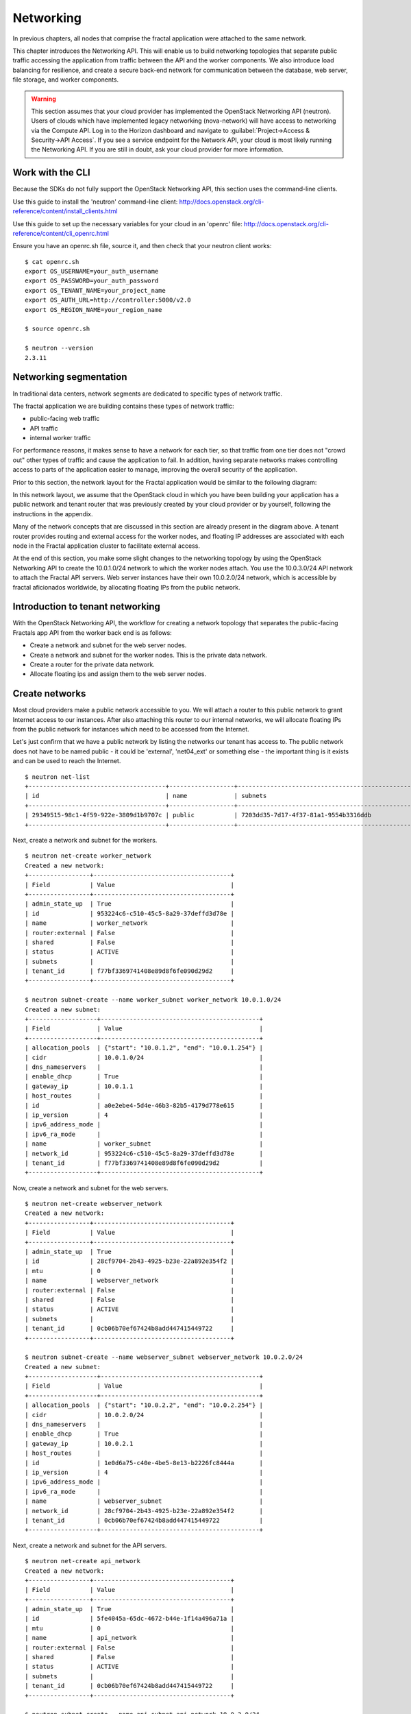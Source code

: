 ==========
Networking
==========

.. todo:: Latter part of the chapter (LBaaS) needs to use Fractals app
          entities for the examples.

In previous chapters, all nodes that comprise the fractal application were
attached to the same network.

This chapter introduces the Networking API. This will enable us to build
networking topologies that separate public traffic accessing the application
from traffic between the API and the worker components. We also introduce
load balancing for resilience, and create a secure back-end network for
communication between the database, web server, file storage, and worker
components.

.. warning:: This section assumes that your cloud provider has implemented the
             OpenStack Networking API (neutron). Users of clouds which have
             implemented legacy networking (nova-network) will have access to
             networking via the Compute API. Log in to the Horizon dashboard
             and navigate to :guilabel:`Project->Access & Security->API Access`.
             If you see a service endpoint for the Network API, your cloud
             is most likely running the Networking API. If you are still in
             doubt, ask your cloud provider for more information.

.. only:: dotnet

    .. warning:: This section has not yet been completed for the .NET SDK

.. only:: fog

    .. warning:: fog `supports
                 <http://www.rubydoc.info/gems/fog/1.8.0/Fog/Network/OpenStack>`_
                 the OpenStack Networking API, but this section has
                 not yet been completed.

.. only:: jclouds

    .. warning:: jClouds supports the OpenStack Networking API, but
                 section has not yet been completed. Please see `this
                 <https://gist.github.com/everett-toews/8701756>`_ in
                 the meantime.

.. only:: libcloud

    .. warning:: Libcloud does not support the OpenStack Networking API.

.. only:: pkgcloud

    .. warning:: Pkgcloud supports the OpenStack Networking API, but
                 this section has not been completed.

.. only:: openstacksdk

    .. warning:: This section has not yet been completed for the OpenStack SDK.

.. only:: phpopencloud

    .. warning:: PHP-OpenCloud supports the OpenStack Networking API,
                 but this section has not been completed.

Work with the CLI
~~~~~~~~~~~~~~~~~

Because the SDKs do not fully support the OpenStack Networking API, this
section uses the command-line clients.

Use this guide to install the 'neutron' command-line client:
http://docs.openstack.org/cli-reference/content/install_clients.html

Use this guide to set up the necessary variables for your cloud in an 'openrc' file:
http://docs.openstack.org/cli-reference/content/cli_openrc.html

Ensure you have an openrc.sh file, source it, and then check that your
neutron client works: ::

    $ cat openrc.sh
    export OS_USERNAME=your_auth_username
    export OS_PASSWORD=your_auth_password
    export OS_TENANT_NAME=your_project_name
    export OS_AUTH_URL=http://controller:5000/v2.0
    export OS_REGION_NAME=your_region_name

    $ source openrc.sh

    $ neutron --version
    2.3.11

Networking segmentation
~~~~~~~~~~~~~~~~~~~~~~~

In traditional data centers, network segments are dedicated to
specific types of network traffic.

The fractal application we are building contains these types of
network traffic:

* public-facing web traffic
* API traffic
* internal worker traffic

For performance reasons, it makes sense to have a network for each
tier, so that traffic from one tier does not "crowd out" other types
of traffic and cause the application to fail. In addition, having
separate networks makes controlling access to parts of the application
easier to manage, improving the overall security of the application.

Prior to this section, the network layout for the Fractal application
would be similar to the following diagram:

.. nwdiag::

        nwdiag {

            network public {
                    address = "203.0.113.0/24"
                    tenant_router [ address = "203.0.113.20" ];
            }

            network tenant_network {
                    address = "10.0.0.0/24"
                    tenant_router [ address = "10.0.0.1" ];
                    api [ address = "203.0.113.20, 10.0.0.3" ];
                    webserver1 [ address = "203.0.113.21, 10.0.0.4" ];
                    webserver2 [ address = "203.0.113.22, 10.0.0.5" ];
                    worker1 [ address = "203.0.113.23, 10.0.0.6" ];
                    worker2 [ address = "203.0.113.24, 10.0.0.7" ];
            }
        }

In this network layout, we assume that the OpenStack cloud in which
you have been building your application has a public network and tenant router
that was previously created by your cloud provider or by yourself, following
the instructions in the appendix.

Many of the network concepts that are discussed in this section are
already present in the diagram above. A tenant router provides routing
and external access for the worker nodes, and floating IP addresses
are associated with each node in the Fractal application cluster to
facilitate external access.

At the end of this section, you make some slight changes to the
networking topology by using the OpenStack Networking API to create
the 10.0.1.0/24 network to which the worker nodes attach. You use the
10.0.3.0/24 API network to attach the Fractal API servers. Web server
instances have their own 10.0.2.0/24 network, which is accessible by
fractal aficionados worldwide, by allocating floating IPs from the
public network.

.. nwdiag::

        nwdiag {

            network public {
                    address = "203.0.113.0/24"
                    tenant_router [ address = "203.0.113.60"];
            }

            network webserver_network{
                    address = "10.0.2.0/24"
                    tenant_router [ address = "10.0.2.1"];
                    webserver1 [ address = "203.0.113.21, 10.0.2.3"];
                    webserver2 [ address = "203.0.113.22, 10.0.2.4"];
            }
            network api_network {
                    address = "10.0.3.0/24"
                    tenant_router [ address = "10.0.3.1" ];
                    api1 [ address = "10.0.3.3" ];
                    api2 [ address = "10.0.3.4" ];
            }

            network worker_network {
                    address = "10.0.1.0/24"
                    tenant_router [ address = "10.0.1.1" ];
                    worker1 [ address = "10.0.1.5" ];
                    worker2 [ address = "10.0.1.6" ];
            }
        }

Introduction to tenant networking
~~~~~~~~~~~~~~~~~~~~~~~~~~~~~~~~~

With the OpenStack Networking API, the workflow for creating a network
topology that separates the public-facing Fractals app API from the
worker back end is as follows:

* Create a network and subnet for the web server nodes.

* Create a network and subnet for the worker nodes. This is the private data network.

* Create a router for the private data network.

* Allocate floating ips and assign them to the web server nodes.

Create networks
~~~~~~~~~~~~~~~

Most cloud providers make a public network accessible to you. We will
attach a router to this public network to grant Internet access to our
instances. After also attaching this router to our internal networks,
we will allocate floating IPs from the public network for instances
which need to be accessed from the Internet.

Let's just confirm that we have a public network by listing the
networks our tenant has access to. The public network does not have to
be named public - it could be 'external', 'net04_ext' or something
else - the important thing is it exists and can be used to reach the
Internet.

::

        $ neutron net-list
        +--------------------------------------+------------------+--------------------------------------------------+
        | id                                   | name             | subnets                                          |
        +--------------------------------------+------------------+--------------------------------------------------+
        | 29349515-98c1-4f59-922e-3809d1b9707c | public           | 7203dd35-7d17-4f37-81a1-9554b3316ddb             |
        +--------------------------------------+------------------+--------------------------------------------------+

Next, create a network and subnet for the workers.

::

        $ neutron net-create worker_network
        Created a new network:
        +-----------------+--------------------------------------+
        | Field           | Value                                |
        +-----------------+--------------------------------------+
        | admin_state_up  | True                                 |
        | id              | 953224c6-c510-45c5-8a29-37deffd3d78e |
        | name            | worker_network                       |
        | router:external | False                                |
        | shared          | False                                |
        | status          | ACTIVE                               |
        | subnets         |                                      |
        | tenant_id       | f77bf3369741408e89d8f6fe090d29d2     |
        +-----------------+--------------------------------------+

        $ neutron subnet-create --name worker_subnet worker_network 10.0.1.0/24
        Created a new subnet:
        +-------------------+--------------------------------------------+
        | Field             | Value                                      |
        +-------------------+--------------------------------------------+
        | allocation_pools  | {"start": "10.0.1.2", "end": "10.0.1.254"} |
        | cidr              | 10.0.1.0/24                                |
        | dns_nameservers   |                                            |
        | enable_dhcp       | True                                       |
        | gateway_ip        | 10.0.1.1                                   |
        | host_routes       |                                            |
        | id                | a0e2ebe4-5d4e-46b3-82b5-4179d778e615       |
        | ip_version        | 4                                          |
        | ipv6_address_mode |                                            |
        | ipv6_ra_mode      |                                            |
        | name              | worker_subnet                              |
        | network_id        | 953224c6-c510-45c5-8a29-37deffd3d78e       |
        | tenant_id         | f77bf3369741408e89d8f6fe090d29d2           |
        +-------------------+--------------------------------------------+

Now, create a network and subnet for the web servers.

::

    $ neutron net-create webserver_network
    Created a new network:
    +-----------------+--------------------------------------+
    | Field           | Value                                |
    +-----------------+--------------------------------------+
    | admin_state_up  | True                                 |
    | id              | 28cf9704-2b43-4925-b23e-22a892e354f2 |
    | mtu             | 0                                    |
    | name            | webserver_network                    |
    | router:external | False                                |
    | shared          | False                                |
    | status          | ACTIVE                               |
    | subnets         |                                      |
    | tenant_id       | 0cb06b70ef67424b8add447415449722     |
    +-----------------+--------------------------------------+

    $ neutron subnet-create --name webserver_subnet webserver_network 10.0.2.0/24
    Created a new subnet:
    +-------------------+--------------------------------------------+
    | Field             | Value                                      |
    +-------------------+--------------------------------------------+
    | allocation_pools  | {"start": "10.0.2.2", "end": "10.0.2.254"} |
    | cidr              | 10.0.2.0/24                                |
    | dns_nameservers   |                                            |
    | enable_dhcp       | True                                       |
    | gateway_ip        | 10.0.2.1                                   |
    | host_routes       |                                            |
    | id                | 1e0d6a75-c40e-4be5-8e13-b2226fc8444a       |
    | ip_version        | 4                                          |
    | ipv6_address_mode |                                            |
    | ipv6_ra_mode      |                                            |
    | name              | webserver_subnet                           |
    | network_id        | 28cf9704-2b43-4925-b23e-22a892e354f2       |
    | tenant_id         | 0cb06b70ef67424b8add447415449722           |
    +-------------------+--------------------------------------------+

Next, create a network and subnet for the API servers.

::

    $ neutron net-create api_network
    Created a new network:
    +-----------------+--------------------------------------+
    | Field           | Value                                |
    +-----------------+--------------------------------------+
    | admin_state_up  | True                                 |
    | id              | 5fe4045a-65dc-4672-b44e-1f14a496a71a |
    | mtu             | 0                                    |
    | name            | api_network                          |
    | router:external | False                                |
    | shared          | False                                |
    | status          | ACTIVE                               |
    | subnets         |                                      |
    | tenant_id       | 0cb06b70ef67424b8add447415449722     |
    +-----------------+--------------------------------------+

    $ neutron subnet-create --name api_subnet api_network 10.0.3.0/24
    Created a new subnet:
    +-------------------+--------------------------------------------+
    | Field             | Value                                      |
    +-------------------+--------------------------------------------+
    | allocation_pools  | {"start": "10.0.3.2", "end": "10.0.3.254"} |
    | cidr              | 10.0.3.0/24                                |
    | dns_nameservers   |                                            |
    | enable_dhcp       | True                                       |
    | gateway_ip        | 10.0.3.1                                   |
    | host_routes       |                                            |
    | id                | 6ce4b60d-a940-4369-b8f0-2e9c196e4f20       |
    | ip_version        | 4                                          |
    | ipv6_address_mode |                                            |
    | ipv6_ra_mode      |                                            |
    | name              | api_network                                |
    | network_id        | 5fe4045a-65dc-4672-b44e-1f14a496a71a       |
    | tenant_id         | 0cb06b70ef67424b8add447415449722           |
    +-------------------+--------------------------------------------+

Now that you have got the networks created, go ahead and create two
Floating IPs, for web servers. Ensure that you replace 'public' with
the name of the public/external network offered by your cloud provider.

::

    $ neutron floatingip-create public
    Created a new floatingip:
    +---------------------+--------------------------------------+
    | Field               | Value                                |
    +---------------------+--------------------------------------+
    | fixed_ip_address    |                                      |
    | floating_ip_address | 203.0.113.21                         |
    | floating_network_id | 7ad1ce2b-4b8c-4036-a77b-90332d7f4dbe |
    | id                  | 185df49f-7890-4c59-a66a-2456b6a87422 |
    | port_id             |                                      |
    | router_id           |                                      |
    | status              | DOWN                                 |
    | tenant_id           | 0cb06b70ef67424b8add447415449722     |
    +---------------------+--------------------------------------+

    $ neutron floatingip-create public
    Created a new floatingip:
    +---------------------+--------------------------------------+
    | Field               | Value                                |
    +---------------------+--------------------------------------+
    | fixed_ip_address    |                                      |
    | floating_ip_address | 203.0.113.22                         |
    | floating_network_id | 7ad1ce2b-4b8c-4036-a77b-90332d7f4dbe |
    | id                  | 185df49f-7890-4c59-a66a-2456b6a87422 |
    | port_id             |                                      |
    | router_id           |                                      |
    | status              | DOWN                                 |
    | tenant_id           | 0cb06b70ef67424b8add447415449722     |
    +---------------------+--------------------------------------+

.. note:: The world is running out of IPv4 addresses. If you get the
          "No more IP addresses available on network" error,
          contact your cloud administrator. You may also want to ask
          about IPv6 :)


Connecting to the Internet
~~~~~~~~~~~~~~~~~~~~~~~~~~

Most instances require access to the Internet. The instances in your
Fractals app are no exception! Add routers to pass traffic between the
various networks that you use.

::

        $ neutron router-create tenant_router
        Created a new router:
        +-----------------------+--------------------------------------+
        | Field                 | Value                                |
        +-----------------------+--------------------------------------+
        | admin_state_up        | True                                 |
        | external_gateway_info |                                      |
        | id                    | d380b29f-ca65-4718-9735-196cbed10fce |
        | name                  | tenant_router                        |
        | routes                |                                      |
        | status                | ACTIVE                               |
        | tenant_id             | f77bf3369741408e89d8f6fe090d29d2     |
        +-----------------------+--------------------------------------+

Specify an external gateway for your router to tell OpenStack which
network to use for Internet access.

::

    $ neutron router-gateway-set tenant_router public
    Set gateway for router tenant_router

    $ neutron router-show tenant_router

            +-----------------------+------------------------------------------------------------------------------------------------------------------------------------------------------------------------------------------+
            | Field                 | Value                                                                                                                                                                                    |
            +-----------------------+------------------------------------------------------------------------------------------------------------------------------------------------------------------------------------------+
            | admin_state_up        | True                                                                                                                                                                                     |
            | external_gateway_info | {"network_id": "29349515-98c1-4f59-922e-3809d1b9707c", "enable_snat": true, "external_fixed_ips": [{"subnet_id": "7203dd35-7d17-4f37-81a1-9554b3316ddb", "ip_address": "203.0.113.50"}]} |
            | id                    | d380b29f-ca65-4718-9735-196cbed10fce                                                                                                                                                     |
            | name                  | tenant_router                                                                                                                                                                            |
            | routes                |                                                                                                                                                                                          |
            | status                | ACTIVE                                                                                                                                                                                   |
            | tenant_id             | f77bf3369741408e89d8f6fe090d29d2                                                                                                                                                         |
            +-----------------------+------------------------------------------------------------------------------------------------------------------------------------------------------------------------------------------+


Now, attach your router to the worker, API, and web server subnets.

::

        $ neutron router-interface-add tenant_router worker_subnet
        Added interface 0d8bd523-06c2-4ddd-8b33-8726af2daa0a to router tenant_router.

        $ neutron router-interface-add tenant_router api_subnet
        Added interface 40a7f9a7-0922-4a3d-80de-078222476ba0 to router tenant_router.

        $ neutron router-interface-add tenant_router webserver_subnet
        Added interface e07271dc-816e-4f62-ab25-3aff155d7faf to router tenant_router.

Booting a worker
----------------

Now that you have prepared the networking infrastructure, you can go
ahead and boot an instance on it. Ensure you use appropriate flavor
and image values for your cloud - see :doc:`getting_started` if you have not
already.

.. todo:: Show how to create an instance in libcloud using the network
          we just created. - libcloud does not yet support this.

::

        $ nova boot --flavor m1.tiny --image cirros-0.3.3-x86_64-disk --nic net-id=953224c6-c510-45c5-8a29-37deffd3d78e worker1
        +--------------------------------------+-----------------------------------------------------------------+
        | Property                             | Value                                                           |
        +--------------------------------------+-----------------------------------------------------------------+
        | OS-DCF:diskConfig                    | MANUAL                                                          |
        | OS-EXT-AZ:availability_zone          | nova                                                            |
        | OS-EXT-STS:power_state               | 0                                                               |
        | OS-EXT-STS:task_state                | scheduling                                                      |
        | OS-EXT-STS:vm_state                  | building                                                        |
        | OS-SRV-USG:launched_at               | -                                                               |
        | OS-SRV-USG:terminated_at             | -                                                               |
        | accessIPv4                           |                                                                 |
        | accessIPv6                           |                                                                 |
        | adminPass                            | 9vU8KSY4oDht                                                    |
        | config_drive                         |                                                                 |
        | created                              | 2015-03-30T05:26:04Z                                            |
        | flavor                               | m1.tiny (1)                                                     |
        | hostId                               |                                                                 |
        | id                                   | 9e188a47-a246-463e-b445-027d6e2966e0                            |
        | image                                | cirros-0.3.3-x86_64-disk (ad605ff9-4593-4048-900b-846d6401c193) |
        | key_name                             | -                                                               |
        | metadata                             | {}                                                              |
        | name                                 | worker1                                                         |
        | os-extended-volumes:volumes_attached | []                                                              |
        | progress                             | 0                                                               |
        | security_groups                      | default                                                         |
        | status                               | BUILD                                                           |
        | tenant_id                            | f77bf3369741408e89d8f6fe090d29d2                                |
        | updated                              | 2015-03-30T05:26:04Z                                            |
        | user_id                              | a61292a5691d4c6c831b7a8f07921261                                |
        +--------------------------------------+-----------------------------------------------------------------+

Load balancing
~~~~~~~~~~~~~~

After separating the Fractal worker nodes into their own networks, the
next logical step is to move the Fractal API service to a load
balancer, so that multiple API workers can handle requests. By using a
load balancer, the API service can be scaled out in a similar fashion
to the worker nodes.

Neutron LbaaS API
-----------------

.. note:: This section is based on the Neutron LBaaS API version 1.0
          http://docs.openstack.org/admin-guide-cloud/networking_adv-features.html#basic-load-balancer-as-a-service-operations

.. todo:: libcloud support added 0.14:
          https://developer.rackspace.com/blog/libcloud-0-dot-14-released/ -
          this section needs rewriting to use the libcloud API

The OpenStack Networking API provides support for creating
loadbalancers, which can be used to scale the Fractal app web service.
In the following example, we create two compute instances via the
Compute API, then instantiate a load balancer that will use a virtual
IP (VIP) for accessing the web service offered by the two compute
nodes. The end result will be the following network topology:

.. nwdiag::

        nwdiag {

            network public {
                    address = "203.0.113.0/24"
                    tenant_router [ address = "203.0.113.60" ];
                    loadbalancer [ address = "203.0.113.63" ];
            }

            network webserver_network {
                    address = "10.0.2.0/24"
                    tenant_router [ address = "10.0.2.1"];
                    webserver1 [ address = "203.0.113.21, 10.0.2.3"];
                    webserver2 [ address = "203.0.113.22, 10.0.2.4"];
            }
         }

libcloud support added 0.14:
https://developer.rackspace.com/blog/libcloud-0-dot-14-released/

Let's start by looking at what's already in place.

::

    $ neutron net-list
    +--------------------------------------+-------------------+-----------------------------------------------------+
    | id                                   | name              | subnets                                             |
    +--------------------------------------+-------------------+-----------------------------------------------------+
    | 3c826379-e896-45a9-bfe1-8d84e68e9c63 | webserver_network | 3eada497-36dd-485b-9ba4-90c5e3340a53 10.0.2.0/24    |
    | 7ad1ce2b-4b8c-4036-a77b-90332d7f4dbe | public            | 47fd3ff1-ead6-4d23-9ce6-2e66a3dae425 203.0.113.0/24 |
    +--------------------------------------+-------------------+-----------------------------------------------------+

Go ahead and create two instances.

::

    $ nova boot --flavor 1 --image 53ff0943-99ba-42d2-a10d-f66656372f87 --min-count 2 test
    +--------------------------------------+-----------------------------------------------------------------+
    | Property                             | Value                                                           |
    +--------------------------------------+-----------------------------------------------------------------+
    | OS-DCF:diskConfig                    | MANUAL                                                          |
    | OS-EXT-AZ:availability_zone          | nova                                                            |
    | OS-EXT-STS:power_state               | 0                                                               |
    | OS-EXT-STS:task_state                | scheduling                                                      |
    | OS-EXT-STS:vm_state                  | building                                                        |
    | OS-SRV-USG:launched_at               | -                                                               |
    | OS-SRV-USG:terminated_at             | -                                                               |
    | accessIPv4                           |                                                                 |
    | accessIPv6                           |                                                                 |
    | adminPass                            | z84zWFCcpppH                                                    |
    | config_drive                         |                                                                 |
    | created                              | 2015-04-02T02:45:09Z                                            |
    | flavor                               | m1.tiny (1)                                                     |
    | hostId                               |                                                                 |
    | id                                   | 8d579f4a-116d-46b9-8db3-aa55b76f76d8                            |
    | image                                | cirros-0.3.3-x86_64-disk (53ff0943-99ba-42d2-a10d-f66656372f87) |
    | key_name                             | -                                                               |
    | metadata                             | {}                                                              |
    | name                                 | test-1                                                          |
    | os-extended-volumes:volumes_attached | []                                                              |
    | progress                             | 0                                                               |
    | security_groups                      | default                                                         |
    | status                               | BUILD                                                           |
    | tenant_id                            | 0cb06b70ef67424b8add447415449722                                |
    | updated                              | 2015-04-02T02:45:09Z                                            |
    | user_id                              | d95381d331034e049727e2413efde39f                                |
    +--------------------------------------+-----------------------------------------------------------------+

Confirm that they were added:

::

    $ nova list
    +--------------------------------------+--------+--------+------------+-------------+------------------+
    | ID                                   | Name   | Status | Task State | Power State | Networks         |
    +--------------------------------------+--------+--------+------------+-------------+------------------+
    | 8d579f4a-116d-46b9-8db3-aa55b76f76d8 | test-1 | ACTIVE | -          | Running     | private=10.0.2.4 |
    | 8fadf892-b6e9-44f4-b132-47c6762ffa2c | test-2 | ACTIVE | -          | Running     | private=10.0.2.3 |
    +--------------------------------------+--------+--------+------------+-------------+------------------+

Look at which ports are available:

::

    $ neutron port-list
    +--------------------------------------+------+-------------------+---------------------------------------------------------------------------------+
    | id                                   | name | mac_address       | fixed_ips                                                                       |
    +--------------------------------------+------+-------------------+---------------------------------------------------------------------------------+
    | 1d9a0f79-bf05-443e-b65d-a05b0c635936 |      | fa:16:3e:10:f8:f0 | {"subnet_id": "3eada497-36dd-485b-9ba4-90c5e3340a53", "ip_address": "10.0.2.2"} |
    | 3f40c866-169b-48ec-8e0a-d9f1e70e5756 |      | fa:16:3e:8c:6f:25 | {"subnet_id": "3eada497-36dd-485b-9ba4-90c5e3340a53", "ip_address": "10.0.2.1"} |
    | 462c92c6-941c-48ab-8cca-3c7a7308f580 |      | fa:16:3e:d7:7d:56 | {"subnet_id": "3eada497-36dd-485b-9ba4-90c5e3340a53", "ip_address": "10.0.2.4"} |
    | 7451d01f-bc3b-46a6-9ae3-af260d678a63 |      | fa:16:3e:c6:d4:9c | {"subnet_id": "3eada497-36dd-485b-9ba4-90c5e3340a53", "ip_address": "10.0.2.3"} |
    +--------------------------------------+------+-------------------+---------------------------------------------------------------------------------+

Next, create additional floating IPs. Specify the fixed IP addresses
they should point to and the ports that they should use:

::

    $ neutron floatingip-create public --fixed-ip-address 10.0.2.3 --port-id 7451d01f-bc3b-46a6-9ae3-af260d678a63
    Created a new floatingip:
    +---------------------+--------------------------------------+
    | Field               | Value                                |
    +---------------------+--------------------------------------+
    | fixed_ip_address    | 10.0.2.3                             |
    | floating_ip_address | 203.0.113.21                         |
    | floating_network_id | 7ad1ce2b-4b8c-4036-a77b-90332d7f4dbe |
    | id                  | dd2c838e-7c1b-480c-a18c-17f1526c96ea |
    | port_id             | 7451d01f-bc3b-46a6-9ae3-af260d678a63 |
    | router_id           | 7f8ee1f6-7211-40e8-b9a8-17582ecfe50b |
    | status              | DOWN                                 |
    | tenant_id           | 0cb06b70ef67424b8add447415449722     |
    +---------------------+--------------------------------------+
    $ neutron floatingip-create public --fixed-ip-address 10.0.2.4 --port-id 462c92c6-941c-48ab-8cca-3c7a7308f580
    Created a new floatingip:
    +---------------------+--------------------------------------+
    | Field               | Value                                |
    +---------------------+--------------------------------------+
    | fixed_ip_address    | 10.0.2.4                             |
    | floating_ip_address | 203.0.113.22                         |
    | floating_network_id | 7ad1ce2b-4b8c-4036-a77b-90332d7f4dbe |
    | id                  | 6eb510bf-c18f-4c6f-bb35-e21938ca8bd4 |
    | port_id             | 462c92c6-941c-48ab-8cca-3c7a7308f580 |
    | router_id           | 7f8ee1f6-7211-40e8-b9a8-17582ecfe50b |
    | status              | DOWN                                 |
    | tenant_id           | 0cb06b70ef67424b8add447415449722     |
    +---------------------+--------------------------------------+

You are ready to create members for the load balancer pool, which
reference the floating IPs:

::

    $ neutron lb-member-create --address 203.0.113.21 --protocol-port 80 mypool
    Created a new member:
    +--------------------+--------------------------------------+
    | Field              | Value                                |
    +--------------------+--------------------------------------+
    | address            | 203.0.113.21                         |
    | admin_state_up     | True                                 |
    | id                 | 679966a9-f719-4df0-86cf-3a24d0433b38 |
    | pool_id            | 600496f0-196c-431c-ae35-a0af9bb01d32 |
    | protocol_port      | 80                                   |
    | status             | PENDING_CREATE                       |
    | status_description |                                      |
    | tenant_id          | 0cb06b70ef67424b8add447415449722     |
    | weight             | 1                                    |
    +--------------------+--------------------------------------+

    $ neutron lb-member-create --address 203.0.113.22 --protocol-port 80 mypool
    Created a new member:
    +--------------------+--------------------------------------+
    | Field              | Value                                |
    +--------------------+--------------------------------------+
    | address            | 203.0.113.22                         |
    | admin_state_up     | True                                 |
    | id                 | f3ba0605-4926-4498-b86d-51002892e93a |
    | pool_id            | 600496f0-196c-431c-ae35-a0af9bb01d32 |
    | protocol_port      | 80                                   |
    | status             | PENDING_CREATE                       |
    | status_description |                                      |
    | tenant_id          | 0cb06b70ef67424b8add447415449722     |
    | weight             | 1                                    |
    +--------------------+--------------------------------------+

You should be able to see them in the member list:

::

    $ neutron lb-member-list
    +--------------------------------------+--------------+---------------+--------+----------------+--------+
    | id                                   | address      | protocol_port | weight | admin_state_up | status |
    +--------------------------------------+--------------+---------------+--------+----------------+--------+
    | 679966a9-f719-4df0-86cf-3a24d0433b38 | 203.0.113.21 |            80 |      1 | True           | ACTIVE |
    | f3ba0605-4926-4498-b86d-51002892e93a | 203.0.113.22 |            80 |      1 | True           | ACTIVE |
    +--------------------------------------+--------------+---------------+--------+----------------+--------+

Now let's create a health monitor that will ensure that members of the
load balancer pool are active and able to respond to requests. If a
member in the pool dies or is unresponsive, the member is removed from
the pool so that client requests are routed to another active member.

::

    $ neutron lb-healthmonitor-create --delay 3 --type HTTP --max-retries 3 --timeout 3
    Created a new health_monitor:
    +----------------+--------------------------------------+
    | Field          | Value                                |
    +----------------+--------------------------------------+
    | admin_state_up | True                                 |
    | delay          | 3                                    |
    | expected_codes | 200                                  |
    | http_method    | GET                                  |
    | id             | 663345e6-2853-43b2-9ccb-a623d5912345 |
    | max_retries    | 3                                    |
    | pools          |                                      |
    | tenant_id      | 0cb06b70ef67424b8add447415449722     |
    | timeout        | 3                                    |
    | type           | HTTP                                 |
    | url_path       | /                                    |
    +----------------+--------------------------------------+
    $ neutron lb-healthmonitor-associate 663345e6-2853-43b2-9ccb-a623d5912345 mypool
    Associated health monitor 663345e6-2853-43b2-9ccb-a623d5912345

Now create a virtual IP that will be used to direct traffic between
the various members of the pool:

::

    $ neutron lb-vip-create --name myvip --protocol-port 80 --protocol HTTP --subnet-id 47fd3ff1-ead6-4d23-9ce6-2e66a3dae425 mypool
    Created a new vip:
    +---------------------+--------------------------------------+
    | Field               | Value                                |
    +---------------------+--------------------------------------+
    | address             | 203.0.113.63                         |
    | admin_state_up      | True                                 |
    | connection_limit    | -1                                   |
    | description         |                                      |
    | id                  | f0bcb66e-5eeb-447b-985e-faeb67540c2f |
    | name                | myvip                                |
    | pool_id             | 600496f0-196c-431c-ae35-a0af9bb01d32 |
    | port_id             | bc732f81-2640-4622-b624-993a5ae185c5 |
    | protocol            | HTTP                                 |
    | protocol_port       | 80                                   |
    | session_persistence |                                      |
    | status              | PENDING_CREATE                       |
    | status_description  |                                      |
    | subnet_id           | 47fd3ff1-ead6-4d23-9ce6-2e66a3dae425 |
    | tenant_id           | 0cb06b70ef67424b8add447415449722     |
    +---------------------+--------------------------------------+

And confirm it is in place:

::

    $ neutron lb-vip-list
    +--------------------------------------+-------+--------------+----------+----------------+--------+
    | id                                   | name  | address      | protocol | admin_state_up | status |
    +--------------------------------------+-------+--------------+----------+----------------+--------+
    | f0bcb66e-5eeb-447b-985e-faeb67540c2f | myvip | 203.0.113.63 | HTTP     | True           | ACTIVE |
    +--------------------------------------+-------+--------------+----------+----------------+--------+

Now let's look at the big picture.

Final result
~~~~~~~~~~~~

With the addition of the load balancer, the Fractal app's networking
topology now reflects the modular nature of the application itself.


.. nwdiag::

        nwdiag {

            network public {
                    address = "203.0.113.0/24"
                    tenant_router [ address = "203.0.113.60"];
                    loadbalancer [ address = "203.0.113.63" ];
            }

            network webserver_network{
                    address = "10.0.2.0/24"
                    tenant_router [ address = "10.0.2.1"];
                    webserver1 [ address = "203.0.113.21, 10.0.2.3"];
                    webserver2 [ address = "203.0.113.22, 10.0.2.4"];
            }
            network api_network {
                    address = "10.0.3.0/24"
                    tenant_router [ address = "10.0.3.1" ];
                    api1 [ address = "10.0.3.3" ];
                    api2 [ address = "10.0.3.4" ];
            }

            network worker_network {
                    address = "10.0.1.0/24"
                    tenant_router [ address = "10.0.1.1" ];
                    worker1 [ address = "10.0.1.5" ];
                    worker2 [ address = "10.0.1.6" ];
            }
        }


Next steps
~~~~~~~~~~

You should now be fairly confident working with the Network API. To
see calls that we did not cover, see the volume documentation of your
SDK, or try one of these tutorial steps:

* :doc:`/advice`: Get advice about operations.
* :doc:`/craziness`: Learn some crazy things that you might not think to do ;)
